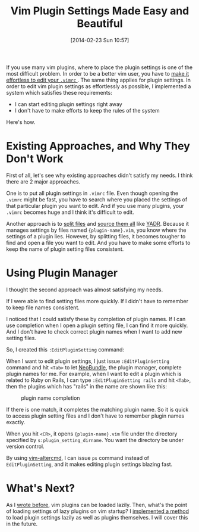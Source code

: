 #+BLOG: my-blog
#+POSTID: 52
#+DATE: [2014-02-23 Sun 10:57]
#+TITLE: Vim Plugin Settings Made Easy and Beautiful
#+TAGS: vim

If you use many vim plugins, where to place the plugin settings is one of the most difficult problem.
In order to be a better vim user, you have to [[http://learnvimscriptthehardway.stevelosh.com/chapters/07.html][make it effortless to edit your =.vimrc= ]].
The same thing applies for plugin settings.
In order to edit vim plugin settings as effortlessly as possible, I implemented a system which satisfies these requirements:

- I can start editing plugin settings right away
- I don't have to make efforts to keep the rules of the system

Here's how.

* Existing Approaches, and Why They Don't Work
First of all, let's see why existing approaches didn't satisfy my needs.
I think there are 2 major approaches.

One is to put all plugin settings in =.vimrc= file.
Even though opening the =.vimrc= might be fast, you have to search where you placed the settings of that particular plugin you want to edit.
And if you use many plugins, your =.vimrc= becomes huge and I think it's difficult to edit.

Another approach is to [[https://github.com/skwp/dotfiles/tree/master/vim/settings][split files]] and [[https://github.com/skwp/dotfiles/blob/master/vim/settings.vim][source them all]] like [[https://github.com/skwp/dotfiles][YADR]].
Because it manages settings by files named ={plugin-name}.vim=, you know where the settings of a plugin lies.
However, by splitting files, it becomes tougher to find and open a file you want to edit.
And you have to make some efforts to keep the name of plugin setting files consistent.

* Using Plugin Manager
I thought the second approach was almost satisfying my needs.

If I were able to find setting files more quickly.
If I didn't have to remember to keep file names consistent.

I noticed that I could satisfy these by completion of plugin names.
If I can use completion when I open a plugin setting file, I can find it more quickly.
And I don't have to check correct plugin names when I want to add new setting files.

So, I created this =:EditPluginSetting= command:

#+BEGIN_HTML
<code data-gist-id='9165361'></code>
#+END_HTML

When I want to edit plugin settings, I just issue =:EditPluginSetting= command and hit =<Tab>= to let [[https://github.com/Shougo/neobundle.vim][NeoBundle]], the plugin manager, complete plugin names for me.
For example, when I want to edit a plugin which is related to Ruby on Rails, I can type =:EditPluginSetting rails= and hit =<Tab>=, then the plugins which has "rails" in the name are shown like this:

#+CAPTION: plugin name completion
[[./images/plugin-name-completion.png]]

If there is one match, it completes the matching plugin name.
So it is quick to access plugin setting files and I don't have to remember plugin names exactly.

When you hit =<CR>=, it opens ={plugin-name}.vim= file under the directory specified by =s:plugin_setting_dirname=.
You want the directory be under version control.

By using [[https://github.com/tyru/vim-altercmd][vim-altercmd]], I can issue =ps= command instead of =EditPluginSetting=, and it makes editing plugin settings blazing fast.

* What's Next?
As I [[http://genkisugimoto.com/blog/how-to-lazy-load-vim-plugins/][wrote before]], vim plugins can be loaded lazily.
Then, what's the point of loading settings of lazy plugins on vim startup?
I [[https://github.com/Genki-S/dotfiles/blob/master/vimfiles/vim/neobundle.vim][implemented a method]] to load plugin settings lazily as well as plugins themselves.
I will cover this in the future.

#+./images/plugin-name-completion.png http://genkisugimoto.com/blog/wp-content/uploads/2014/02/wpid-plugin-name-completion1.png
